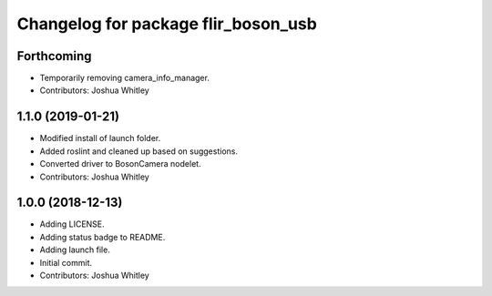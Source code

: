 ^^^^^^^^^^^^^^^^^^^^^^^^^^^^^^^^^^^^
Changelog for package flir_boson_usb
^^^^^^^^^^^^^^^^^^^^^^^^^^^^^^^^^^^^

Forthcoming
-----------
* Temporarily removing camera_info_manager.
* Contributors: Joshua Whitley

1.1.0 (2019-01-21)
------------------
* Modified install of launch folder.
* Added roslint and cleaned up based on suggestions.
* Converted driver to BosonCamera nodelet.
* Contributors: Joshua Whitley

1.0.0 (2018-12-13)
------------------
* Adding LICENSE.
* Adding status badge to README.
* Adding launch file.
* Initial commit.
* Contributors: Joshua Whitley
